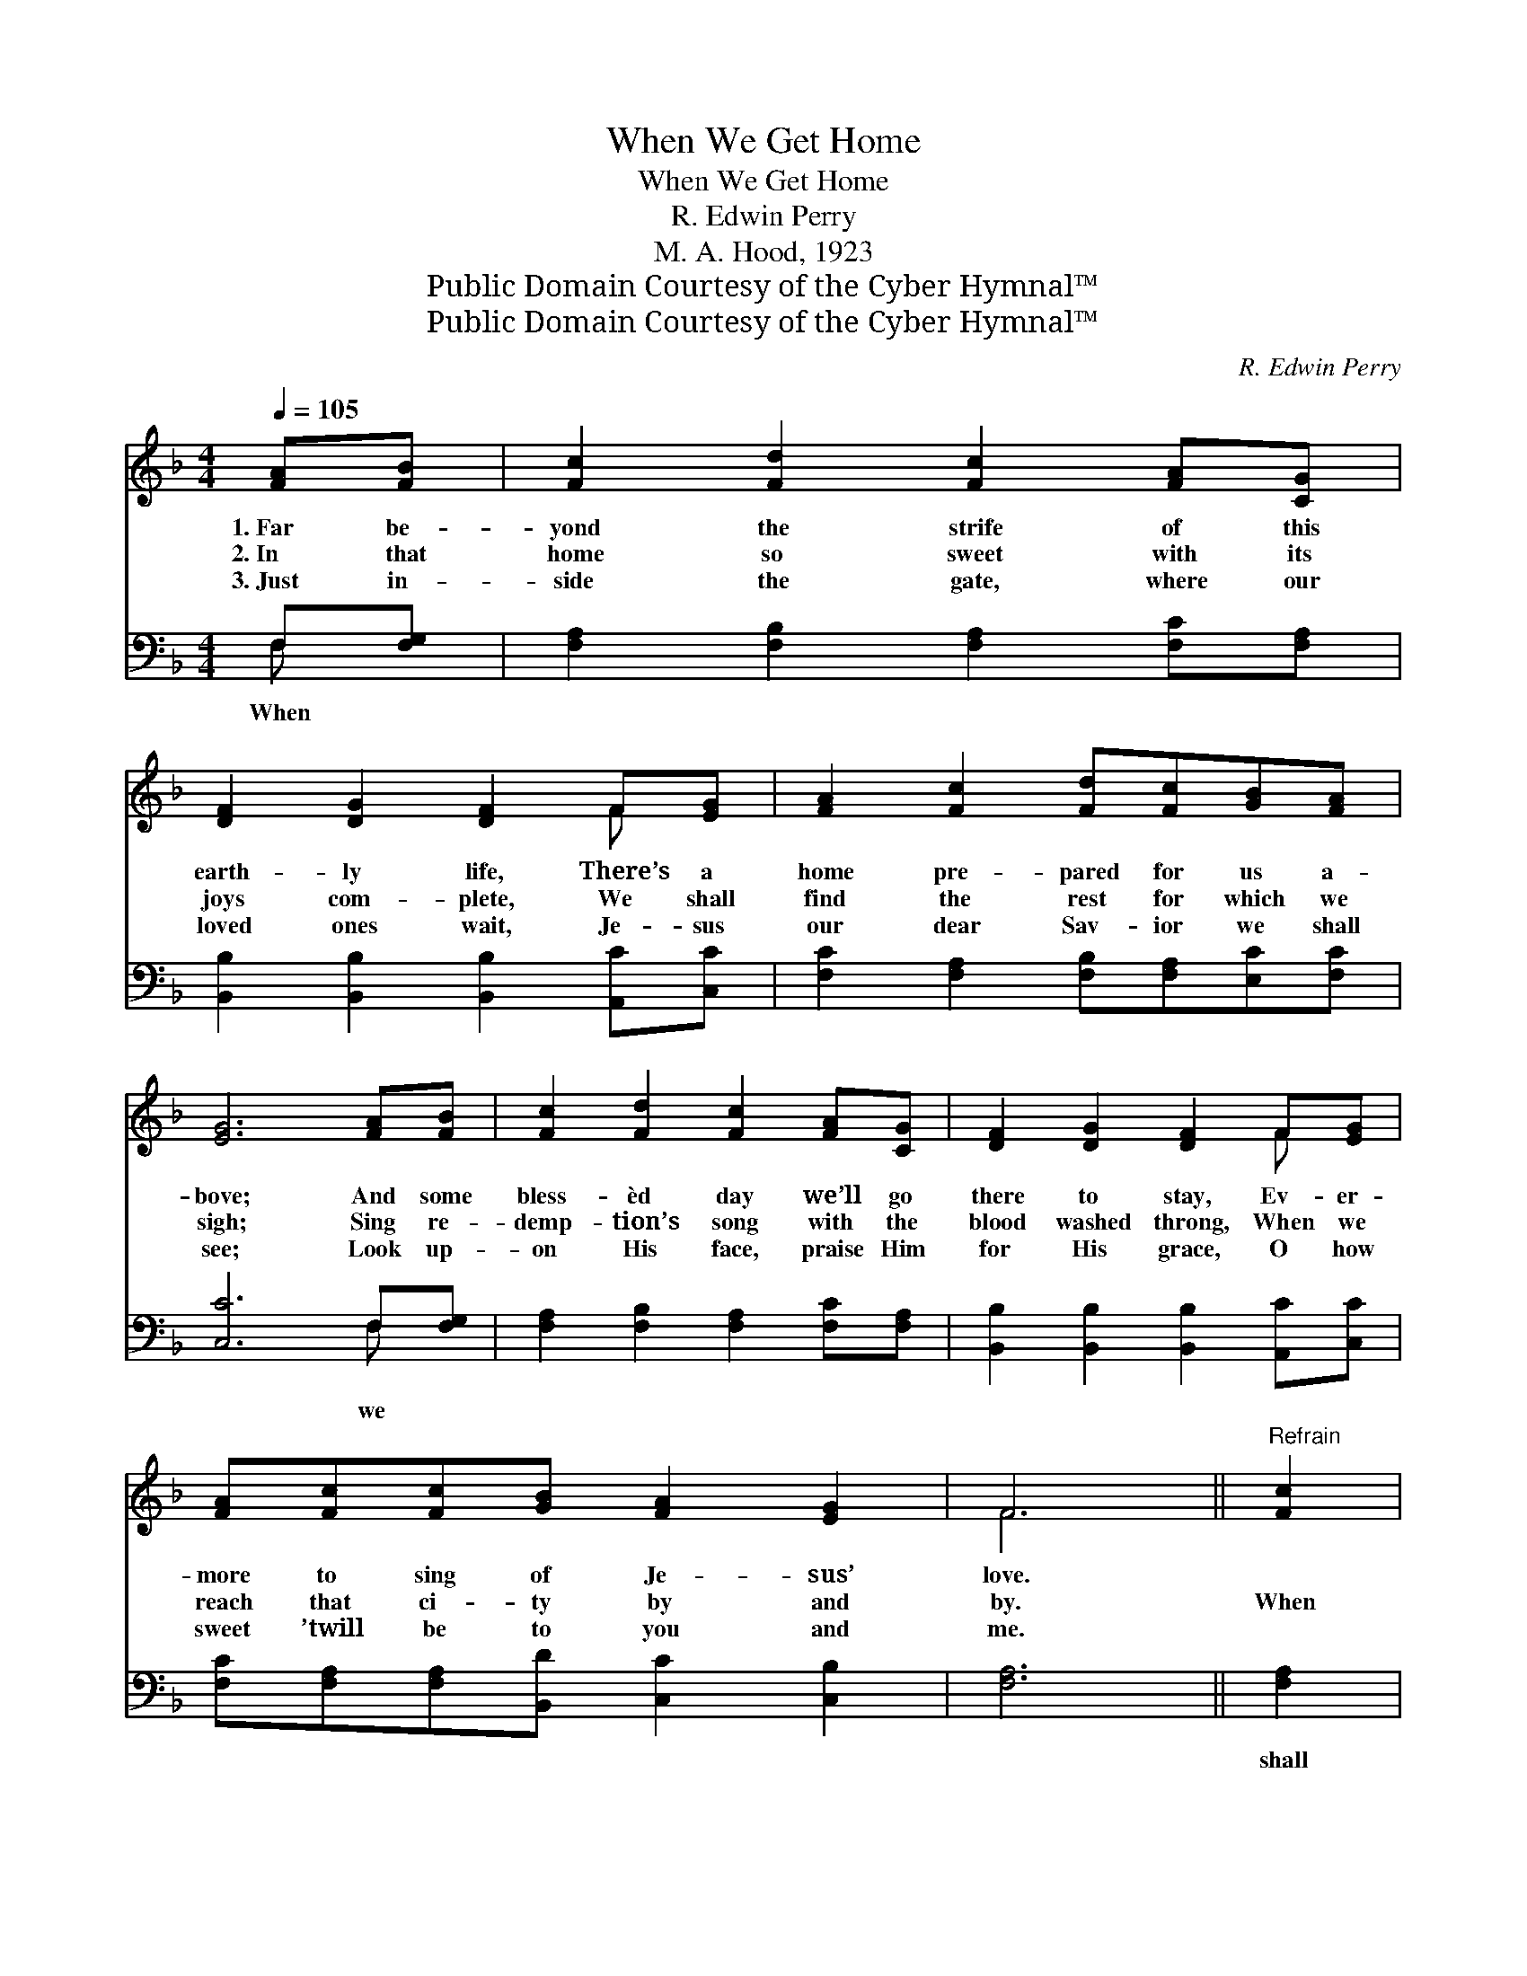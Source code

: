 X:1
T:When We Get Home
T:When We Get Home
T:R. Edwin Perry
T:M. A. Hood, 1923
T:Public Domain Courtesy of the Cyber Hymnal™
T:Public Domain Courtesy of the Cyber Hymnal™
C:R. Edwin Perry
Z:Public Domain
Z:Courtesy of the Cyber Hymnal™
%%score ( 1 2 ) ( 3 4 )
L:1/8
Q:1/4=105
M:4/4
K:F
V:1 treble 
V:2 treble 
V:3 bass 
V:4 bass 
V:1
 [FA][FB] | [Fc]2 [Fd]2 [Fc]2 [FA][CG] | [DF]2 [DG]2 [DF]2 F[EG] | [FA]2 [Fc]2 [Fd][Fc][GB][FA] | %4
w: 1.~Far be-|yond the strife of this|earth- ly life, There’s a|home pre- pared for us a-|
w: 2.~In that|home so sweet with its|joys com- plete, We shall|find the rest for which we|
w: 3.~Just in-|side the gate, where our|loved ones wait, Je- sus|our dear Sav- ior we shall|
 [EG]6 [FA][FB] | [Fc]2 [Fd]2 [Fc]2 [FA][CG] | [DF]2 [DG]2 [DF]2 F[EG] | %7
w: bove; And some|bless- èd day we’ll go|there to stay, Ev- er-|
w: sigh; Sing re-|demp- tion’s song with the|blood washed throng, When we|
w: see; Look up-|on His face, praise Him|for His grace, O how|
 [FA][Fc][Fc][GB] [FA]2 [EG]2 | F6 ||"^Refrain" [Fc]2 | c4 c4 | c6 [Fc]2 | d2 e2 f2 [Fd]2 | %13
w: more to sing of Je- sus’|love.|||||
w: reach that ci- ty by and|by.|When|we get|home, No|more we’ll wan- der,|
w: sweet ’twill be to you and|me.|||||
 d2 c2 c2 [Gc]2 | [Ff]2 [Fe]2 [Fd]2 [Ec]2 | (dc) [Fc]2 [FA]2 [CF]2 | [B,D]2 [DG]2 [CF]2 [CE]2 | %17
w: ||||
w: no more roam, But|peace com- plete and|rap- * ture sweet We’ll|share when we get|
w: ||||
 [CF]6 |] %18
w: |
w: home.|
w: |
V:2
 x2 | x8 | x6 F x | x8 | x8 | x8 | x6 F x | x8 | F6 || x2 | (E2 F2) (G2 E2) | (F2 G2 A2) x2 | %12
 F6 x2 | F6 x2 | x8 | F2 x6 | x8 | x6 |] %18
V:3
 F,[F,G,] | [F,A,]2 [F,B,]2 [F,A,]2 [F,C][F,A,] | [B,,B,]2 [B,,B,]2 [B,,B,]2 [A,,C][C,C] | %3
w: When *|||
 [F,C]2 [F,A,]2 [F,B,][F,A,][E,C][F,C] | [C,C]6 F,[F,G,] | [F,A,]2 [F,B,]2 [F,A,]2 [F,C][F,A,] | %6
w: |* we *||
 [B,,B,]2 [B,,B,]2 [B,,B,]2 [A,,C][C,C] | [F,C][F,A,][F,A,][B,,D] [C,C]2 [C,B,]2 | [F,A,]6 || %9
w: |||
 [F,A,]2 | G,2 A,2 B,2 [C,G,]2 | A,2 B,2 C2 [F,A,]2 | B,2 C2 D2 [B,,B,]2 | B,2 A,2 A,2 [E,C]2 | %14
w: shall|reach our home, dear|home, * * *|||
 [D,A,]2 [A,,C]2 [B,,B,]2 [C,G,]2 | (B,A,) [F,A,]2 [F,C]2 [A,,F,]2 | %16
w: ||
 [B,,F,]2 [G,,B,]2 [C,A,]2 [C,G,]2 | [F,A,]6 |] %18
w: ||
V:4
 F, x | x8 | x8 | x8 | x6 F, x | x8 | x8 | x8 | x6 || x2 | C,6 x2 | F,6 x2 | B,,6 x2 | F,6 x2 | %14
 x8 | F,2 x6 | x8 | x6 |] %18

